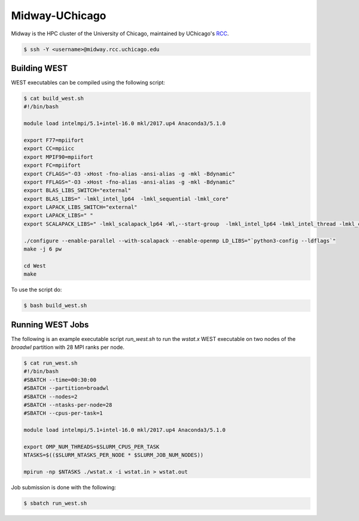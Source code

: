 .. _midway:

===============
Midway-UChicago
===============

Midway is the HPC cluster of the University of Chicago, maintained by UChicago's `RCC <https://rcc.uchicago.edu/>`_. 

.. code-block:: bash 

   $ ssh -Y <username>@midway.rcc.uchicago.edu

Building WEST
~~~~~~~~~~~~~

WEST executables can be compiled using the following script: 

.. code-block:: bash 

   $ cat build_west.sh
   #!/bin/bash
   
   module load intelmpi/5.1+intel-16.0 mkl/2017.up4 Anaconda3/5.1.0 
   
   export F77=mpiifort
   export CC=mpiicc
   export MPIF90=mpiifort
   export FC=mpiifort
   export CFLAGS="-O3 -xHost -fno-alias -ansi-alias -g -mkl -Bdynamic"
   export FFLAGS="-O3 -xHost -fno-alias -ansi-alias -g -mkl -Bdynamic"
   export BLAS_LIBS_SWITCH="external"
   export BLAS_LIBS=" -lmkl_intel_lp64  -lmkl_sequential -lmkl_core"
   export LAPACK_LIBS_SWITCH="external"
   export LAPACK_LIBS=" "
   export SCALAPACK_LIBS=" -lmkl_scalapack_lp64 -Wl,--start-group  -lmkl_intel_lp64 -lmkl_intel_thread -lmkl_core -lmkl_blacs_intelmpi_lp64 -Wl,--end-group"
   
   ./configure --enable-parallel --with-scalapack --enable-openmp LD_LIBS="`python3-config --ldflags`"
   make -j 6 pw
   
   cd West
   make

To use the script do: 

.. code-block:: bash 

   $ bash build_west.sh


Running WEST Jobs
~~~~~~~~~~~~~~~~~

The following is an example executable script `run_west.sh` to run the `wstat.x` WEST executable on two nodes of the `broadwl` partition with 28 MPI ranks per node.

.. code-block:: bash 

   $ cat run_west.sh
   #!/bin/bash
   #SBATCH --time=00:30:00
   #SBATCH --partition=broadwl
   #SBATCH --nodes=2
   #SBATCH --ntasks-per-node=28
   #SBATCH --cpus-per-task=1

   module load intelmpi/5.1+intel-16.0 mkl/2017.up4 Anaconda3/5.1.0

   export OMP_NUM_THREADS=$SLURM_CPUS_PER_TASK
   NTASKS=$(($SLURM_NTASKS_PER_NODE * $SLURM_JOB_NUM_NODES))

   mpirun -np $NTASKS ./wstat.x -i wstat.in > wstat.out

Job submission is done with the following: 

.. code-block:: bash 

   $ sbatch run_west.sh

.. seealso::
   For more information, visit the RCC user guide (`https://rcc.uchicago.edu/docs/ <https://rcc.uchicago.edu/docs/>`_).
